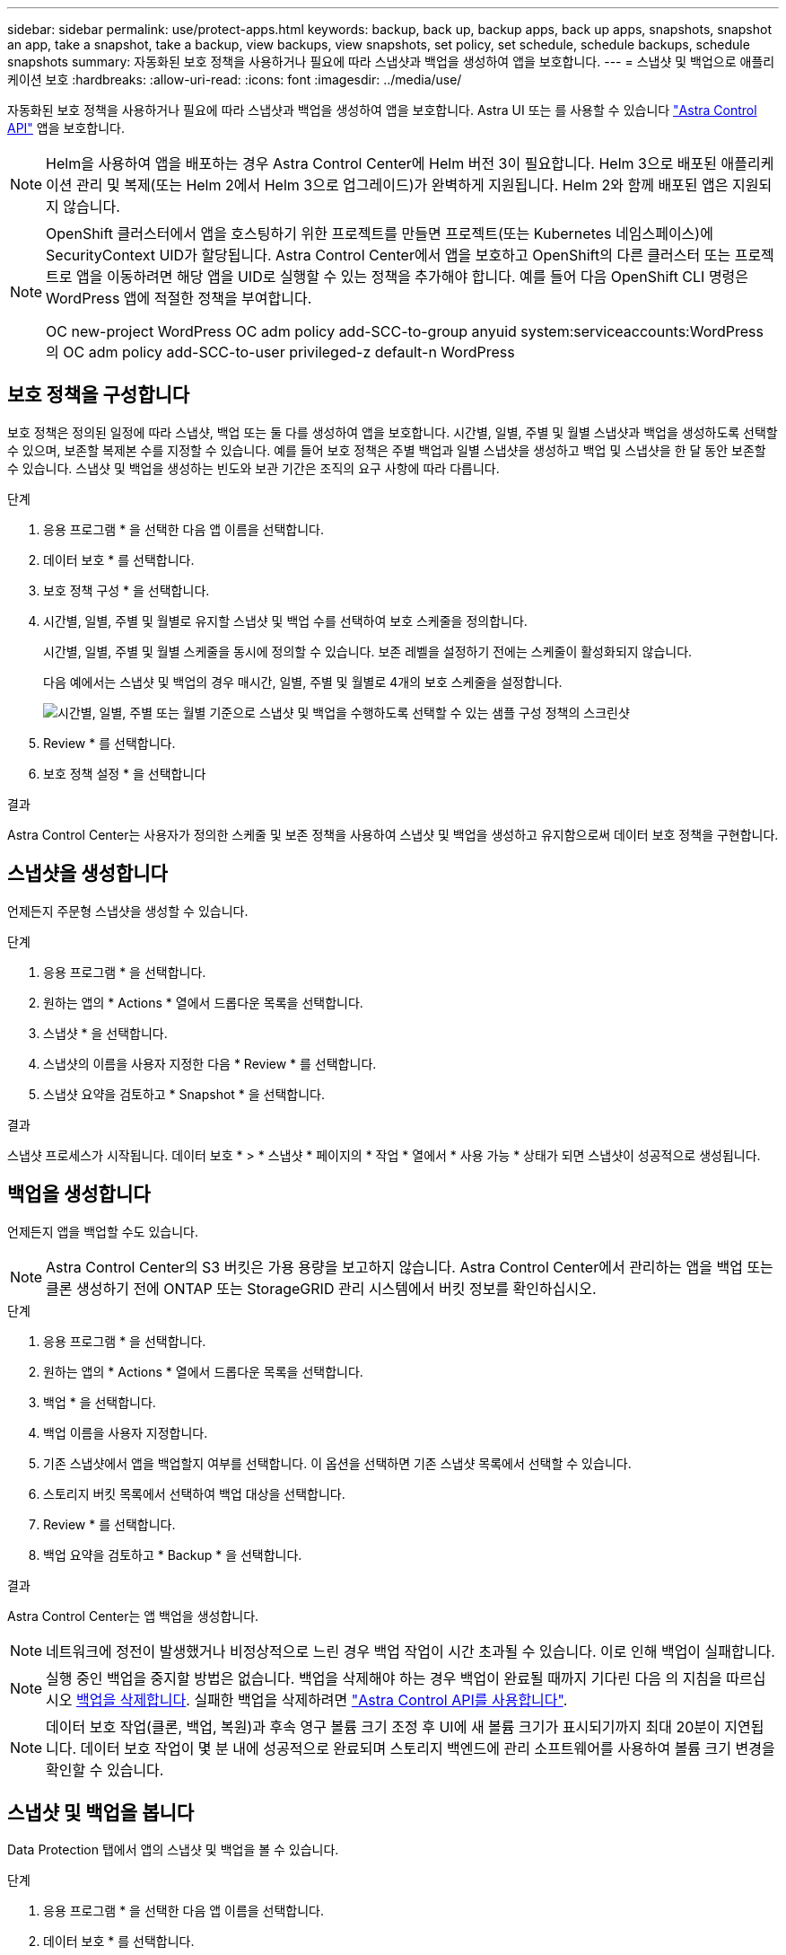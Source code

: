 ---
sidebar: sidebar 
permalink: use/protect-apps.html 
keywords: backup, back up, backup apps, back up apps, snapshots, snapshot an app, take a snapshot, take a backup, view backups, view snapshots, set policy, set schedule, schedule backups, schedule snapshots 
summary: 자동화된 보호 정책을 사용하거나 필요에 따라 스냅샷과 백업을 생성하여 앱을 보호합니다. 
---
= 스냅샷 및 백업으로 애플리케이션 보호
:hardbreaks:
:allow-uri-read: 
:icons: font
:imagesdir: ../media/use/


자동화된 보호 정책을 사용하거나 필요에 따라 스냅샷과 백업을 생성하여 앱을 보호합니다. Astra UI 또는 를 사용할 수 있습니다 https://docs.netapp.com/us-en/astra-automation/index.html["Astra Control API"^] 앱을 보호합니다.


NOTE: Helm을 사용하여 앱을 배포하는 경우 Astra Control Center에 Helm 버전 3이 필요합니다. Helm 3으로 배포된 애플리케이션 관리 및 복제(또는 Helm 2에서 Helm 3으로 업그레이드)가 완벽하게 지원됩니다. Helm 2와 함께 배포된 앱은 지원되지 않습니다.

[NOTE]
====
OpenShift 클러스터에서 앱을 호스팅하기 위한 프로젝트를 만들면 프로젝트(또는 Kubernetes 네임스페이스)에 SecurityContext UID가 할당됩니다. Astra Control Center에서 앱을 보호하고 OpenShift의 다른 클러스터 또는 프로젝트로 앱을 이동하려면 해당 앱을 UID로 실행할 수 있는 정책을 추가해야 합니다. 예를 들어 다음 OpenShift CLI 명령은 WordPress 앱에 적절한 정책을 부여합니다.

OC new-project WordPress OC adm policy add-SCC-to-group anyuid system:serviceaccounts:WordPress의 OC adm policy add-SCC-to-user privileged-z default-n WordPress

====


== 보호 정책을 구성합니다

보호 정책은 정의된 일정에 따라 스냅샷, 백업 또는 둘 다를 생성하여 앱을 보호합니다. 시간별, 일별, 주별 및 월별 스냅샷과 백업을 생성하도록 선택할 수 있으며, 보존할 복제본 수를 지정할 수 있습니다. 예를 들어 보호 정책은 주별 백업과 일별 스냅샷을 생성하고 백업 및 스냅샷을 한 달 동안 보존할 수 있습니다. 스냅샷 및 백업을 생성하는 빈도와 보관 기간은 조직의 요구 사항에 따라 다릅니다.

.단계
. 응용 프로그램 * 을 선택한 다음 앱 이름을 선택합니다.
. 데이터 보호 * 를 선택합니다.
. 보호 정책 구성 * 을 선택합니다.
. 시간별, 일별, 주별 및 월별로 유지할 스냅샷 및 백업 수를 선택하여 보호 스케줄을 정의합니다.
+
시간별, 일별, 주별 및 월별 스케줄을 동시에 정의할 수 있습니다. 보존 레벨을 설정하기 전에는 스케줄이 활성화되지 않습니다.

+
다음 예에서는 스냅샷 및 백업의 경우 매시간, 일별, 주별 및 월별로 4개의 보호 스케줄을 설정합니다.

+
image:screenshot-config-protection-policy.png["시간별, 일별, 주별 또는 월별 기준으로 스냅샷 및 백업을 수행하도록 선택할 수 있는 샘플 구성 정책의 스크린샷"]

. Review * 를 선택합니다.
. 보호 정책 설정 * 을 선택합니다


.결과
Astra Control Center는 사용자가 정의한 스케줄 및 보존 정책을 사용하여 스냅샷 및 백업을 생성하고 유지함으로써 데이터 보호 정책을 구현합니다.



== 스냅샷을 생성합니다

언제든지 주문형 스냅샷을 생성할 수 있습니다.

.단계
. 응용 프로그램 * 을 선택합니다.
. 원하는 앱의 * Actions * 열에서 드롭다운 목록을 선택합니다.
. 스냅샷 * 을 선택합니다.
. 스냅샷의 이름을 사용자 지정한 다음 * Review * 를 선택합니다.
. 스냅샷 요약을 검토하고 * Snapshot * 을 선택합니다.


.결과
스냅샷 프로세스가 시작됩니다. 데이터 보호 * > * 스냅샷 * 페이지의 * 작업 * 열에서 * 사용 가능 * 상태가 되면 스냅샷이 성공적으로 생성됩니다.



== 백업을 생성합니다

언제든지 앱을 백업할 수도 있습니다.


NOTE: Astra Control Center의 S3 버킷은 가용 용량을 보고하지 않습니다. Astra Control Center에서 관리하는 앱을 백업 또는 클론 생성하기 전에 ONTAP 또는 StorageGRID 관리 시스템에서 버킷 정보를 확인하십시오.

.단계
. 응용 프로그램 * 을 선택합니다.
. 원하는 앱의 * Actions * 열에서 드롭다운 목록을 선택합니다.
. 백업 * 을 선택합니다.
. 백업 이름을 사용자 지정합니다.
. 기존 스냅샷에서 앱을 백업할지 여부를 선택합니다. 이 옵션을 선택하면 기존 스냅샷 목록에서 선택할 수 있습니다.
. 스토리지 버킷 목록에서 선택하여 백업 대상을 선택합니다.
. Review * 를 선택합니다.
. 백업 요약을 검토하고 * Backup * 을 선택합니다.


.결과
Astra Control Center는 앱 백업을 생성합니다.


NOTE: 네트워크에 정전이 발생했거나 비정상적으로 느린 경우 백업 작업이 시간 초과될 수 있습니다. 이로 인해 백업이 실패합니다.


NOTE: 실행 중인 백업을 중지할 방법은 없습니다. 백업을 삭제해야 하는 경우 백업이 완료될 때까지 기다린 다음 의 지침을 따르십시오 <<백업을 삭제합니다>>. 실패한 백업을 삭제하려면 https://docs.netapp.com/us-en/astra-automation/index.html["Astra Control API를 사용합니다"^].


NOTE: 데이터 보호 작업(클론, 백업, 복원)과 후속 영구 볼륨 크기 조정 후 UI에 새 볼륨 크기가 표시되기까지 최대 20분이 지연됩니다. 데이터 보호 작업이 몇 분 내에 성공적으로 완료되며 스토리지 백엔드에 관리 소프트웨어를 사용하여 볼륨 크기 변경을 확인할 수 있습니다.



== 스냅샷 및 백업을 봅니다

Data Protection 탭에서 앱의 스냅샷 및 백업을 볼 수 있습니다.

.단계
. 응용 프로그램 * 을 선택한 다음 앱 이름을 선택합니다.
. 데이터 보호 * 를 선택합니다.
+
스냅샷은 기본적으로 표시됩니다.

. 백업 목록을 보려면 * backups * 를 선택합니다.




== 스냅샷을 삭제합니다

더 이상 필요하지 않은 예약된 스냅샷 또는 주문형 스냅샷을 삭제합니다.

.단계
. 응용 프로그램 * 을 선택한 다음 앱 이름을 선택합니다.
. 데이터 보호 * 를 선택합니다.
. 원하는 스냅샷의 * Actions * 열에서 드롭다운 목록을 선택합니다.
. 스냅샷 삭제 * 를 선택합니다.
. 삭제를 확인하려면 "delete"라는 단어를 입력하고 * Yes, Delete snapshot * 을 선택합니다.


.결과
Astra Control Center가 스냅샷을 삭제합니다.



== 백업을 삭제합니다

더 이상 필요하지 않은 예약된 백업 또는 필요 시 백업을 삭제합니다.


NOTE: 실행 중인 백업을 중지할 방법은 없습니다. 백업을 삭제해야 하는 경우 백업이 완료될 때까지 기다린 후 다음 지침을 따르십시오. 실패한 백업을 삭제하려면 https://docs.netapp.com/us-en/astra-automation/index.html["Astra Control API를 사용합니다"^].

. 응용 프로그램 * 을 선택한 다음 앱 이름을 선택합니다.
. 데이터 보호 * 를 선택합니다.
. Backups * 를 선택합니다.
. 원하는 백업의 * Actions * 열에서 드롭다운 목록을 선택합니다.
. 백업 삭제 * 를 선택합니다.
. 삭제를 확인하려면 "delete"라는 단어를 입력하고 * Yes, Delete backup * 을 선택합니다.


.결과
Astra Control Center가 백업을 삭제합니다.
